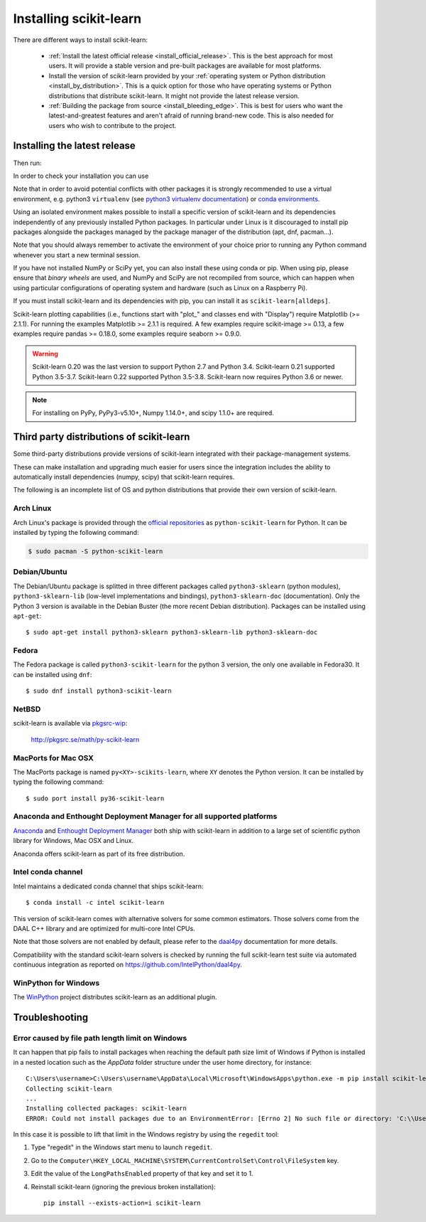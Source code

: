 .. _installation-instructions:

=======================
Installing scikit-learn
=======================

There are different ways to install scikit-learn:

  * :ref:`Install the latest official release <install_official_release>`. This
    is the best approach for most users. It will provide a stable version
    and pre-built packages are available for most platforms.

  * Install the version of scikit-learn provided by your
    :ref:`operating system or Python distribution <install_by_distribution>`.
    This is a quick option for those who have operating systems or Python
    distributions that distribute scikit-learn.
    It might not provide the latest release version.

  * :ref:`Building the package from source
    <install_bleeding_edge>`. This is best for users who want the
    latest-and-greatest features and aren't afraid of running
    brand-new code. This is also needed for users who wish to contribute to the
    project.


.. _install_official_release:

Installing the latest release
=============================

.. This quickstart installation is a hack of the awesome
   https://spacy.io/usage/#quickstart page.
   See the original javascript implementation
   https://github.com/ines/quickstart


.. raw:: html

  <div class="install">
       <strong>Operating System</strong>
          <input type="radio" name="os" id="quickstart-win" checked>
          <label for="quickstart-win">Windows</label>
          <input type="radio" name="os" id="quickstart-mac">
          <label for="quickstart-mac">macOS</label>
          <input type="radio" name="os" id="quickstart-lin">
          <label for="quickstart-lin">Linux</label><br />
       <strong>Packager</strong>
          <input type="radio" name="packager" id="quickstart-pip" checked>
          <label for="quickstart-pip">pip</label>
          <input type="radio" name="packager" id="quickstart-conda">
          <label for="quickstart-conda">conda</label><br />
          <input type="checkbox" name="config" id="quickstart-venv">
          <label for="quickstart-venv"></label>
       </span>

.. raw:: html

       <div>
         <span class="sk-expandable" data-packager="pip" data-os="windows">Install the 64bit version of Python 3, for instance from <a href="https://www.python.org/">https://www.python.org</a>.</span
         ><span class="sk-expandable" data-packager="pip" data-os="mac">Install Python 3 using <a href="https://brew.sh/">homebrew</a> (<code>brew install python</code>) or by manually installing the package from <a href="https://www.python.org">https://www.python.org</a>.</span
         ><span class="sk-expandable" data-packager="pip" data-os="linux">Install python3 and python3-pip using the package manager of the Linux Distribution.</span
         ><span class="sk-expandable" data-packager="conda"><a href="https://docs.conda.io/projects/conda/en/latest/user-guide/install/">Install conda</a> (no administrator permission required).</span>
       </div>

Then run:

.. raw:: html

       <div class="highlight"><pre><code
        ><span class="sk-expandable" data-packager="pip" data-os="linux" data-venv="">python3 -m venv sklearn-venv</span
        ><span class="sk-expandable" data-packager="pip" data-os="windows" data-venv="">python -m venv sklearn-venv</span
        ><span class="sk-expandable" data-packager="pip" data-os="mac" data-venv="">python -m venv sklearn-venv</span
        ><span class="sk-expandable" data-packager="pip" data-os="linux" data-venv="">source sklearn-venv/bin/activate</span
        ><span class="sk-expandable" data-packager="pip" data-os="mac" data-venv="">source sklearn-venv/bin/activate</span
        ><span class="sk-expandable" data-packager="pip" data-os="windows" data-venv="">sklearn-venv\Scripts\activate</span
        ><span class="sk-expandable" data-packager="pip" data-venv="">pip install -U scikit-learn</span
        ><span class="sk-expandable" data-packager="pip" data-os="mac" data-venv="no">pip install -U scikit-learn</span
        ><span class="sk-expandable" data-packager="pip" data-os="windows" data-venv="no">pip install -U scikit-learn</span
        ><span class="sk-expandable" data-packager="pip" data-os="linux" data-venv="no">pip3 install -U scikit-learn</span
        ><span class="sk-expandable" data-packager="conda" data-venv="">conda create -n sklearn-env</span
        ><span class="sk-expandable" data-packager="conda" data-venv="">conda activate sklearn-env</span
        ><span class="sk-expandable" data-packager="conda">conda install scikit-learn </span
       ></code></pre></div>

In order to check your installation you can use

.. raw:: html

   <div class="highlight"><pre><code
      ><span class="sk-expandable" data-packager="pip" data-os="linux" data-venv="no">python3 -m pip show scikit-learn  # to see which version and where scikit-learn is installed</span
      ><span class="sk-expandable" data-packager="pip" data-os="linux" data-venv="no">python3 -m pip freeze  # to see all packages installed in the active virtualenv</span
      ><span class="sk-expandable" data-packager="pip" data-os="linux" data-venv="no">python3 -c "import sklearn; sklearn.show_versions()"</span
      ><span class="sk-expandable" data-packager="pip" data-venv="">python -m pip show scikit-learn  # to see which version and where scikit-learn is installed</span
      ><span class="sk-expandable" data-packager="pip" data-venv="">python -m pip freeze  # to see all packages installed in the active virtualenv</span
      ><span class="sk-expandable" data-packager="pip" data-venv="">python -c "import sklearn; sklearn.show_versions()"</span
      ><span class="sk-expandable" data-packager="pip" data-os="windows" data-venv="no">python -m pip show scikit-learn  # to see which version and where scikit-learn is installed</span
      ><span class="sk-expandable" data-packager="pip" data-os="windows" data-venv="no">python -m pip freeze  # to see all packages installed in the active virtualenv</span
      ><span class="sk-expandable" data-packager="pip" data-os="windows" data-venv="no">python -c "import sklearn; sklearn.show_versions()"</span
      ><span class="sk-expandable" data-packager="pip" data-os="mac" data-venv="no">python -m pip show scikit-learn  # to see which version and where scikit-learn is installed</span
      ><span class="sk-expandable" data-packager="pip" data-os="mac" data-venv="no">python -m pip freeze  # to see all packages installed in the active virtualenv</span
      ><span class="sk-expandable" data-packager="pip" data-os="mac" data-venv="no">python -c "import sklearn; sklearn.show_versions()"</span
      ><span class="sk-expandable" data-packager="conda">conda list scikit-learn  # to see which scikit-learn version is installed</span
      ><span class="sk-expandable" data-packager="conda">conda list  # to see all packages installed in the active conda environment</span
      ><span class="sk-expandable" data-packager="conda">python -c "import sklearn; sklearn.show_versions()"</span
      ></code></pre></div>
  </div>


Note that in order to avoid potential conflicts with other packages it is
strongly recommended to use a virtual environment, e.g. python3 ``virtualenv``
(see `python3 virtualenv documentation
<https://docs.python.org/3/tutorial/venv.html>`_) or `conda environments
<https://docs.conda.io/projects/conda/en/latest/user-guide/tasks/manage-environments.html>`_.

Using an isolated environment makes possible to install a specific version of
scikit-learn and its dependencies independently of any previously installed
Python packages.
In particular under Linux is it discouraged to install pip packages alongside
the packages managed by the package manager of the distribution
(apt, dnf, pacman...).

Note that you should always remember to activate the environment of your choice
prior to running any Python command whenever you start a new terminal session.

If you have not installed NumPy or SciPy yet, you can also install these using
conda or pip. When using pip, please ensure that *binary wheels* are used,
and NumPy and SciPy are not recompiled from source, which can happen when using
particular configurations of operating system and hardware (such as Linux on
a Raspberry Pi).

If you must install scikit-learn and its dependencies with pip, you can install
it as ``scikit-learn[alldeps]``.

Scikit-learn plotting capabilities (i.e., functions start with "plot\_"
and classes end with "Display") require Matplotlib (>= 2.1.1). For running the
examples Matplotlib >= 2.1.1 is required. A few examples require
scikit-image >= 0.13, a few examples require pandas >= 0.18.0, some examples
require seaborn >= 0.9.0.

.. warning::

    Scikit-learn 0.20 was the last version to support Python 2.7 and Python 3.4.
    Scikit-learn 0.21 supported Python 3.5-3.7.
    Scikit-learn 0.22 supported Python 3.5-3.8.
    Scikit-learn now requires Python 3.6 or newer.


.. note::

   For installing on PyPy, PyPy3-v5.10+, Numpy 1.14.0+, and scipy 1.1.0+
   are required.

.. _install_by_distribution:

Third party distributions of scikit-learn
=========================================

Some third-party distributions provide versions of
scikit-learn integrated with their package-management systems.

These can make installation and upgrading much easier for users since
the integration includes the ability to automatically install
dependencies (numpy, scipy) that scikit-learn requires.

The following is an incomplete list of OS and python distributions
that provide their own version of scikit-learn.

Arch Linux
----------

Arch Linux's package is provided through the `official repositories
<https://www.archlinux.org/packages/?q=scikit-learn>`_ as
``python-scikit-learn`` for Python.
It can be installed by typing the following command:

.. code-block:: none

   $ sudo pacman -S python-scikit-learn


Debian/Ubuntu
-------------

The Debian/Ubuntu package is splitted in three different packages called
``python3-sklearn`` (python modules), ``python3-sklearn-lib`` (low-level
implementations and bindings), ``python3-sklearn-doc`` (documentation).
Only the Python 3 version is available in the Debian Buster (the more recent
Debian distribution).
Packages can be installed using ``apt-get``::

    $ sudo apt-get install python3-sklearn python3-sklearn-lib python3-sklearn-doc


Fedora
------

The Fedora package is called ``python3-scikit-learn`` for the python 3 version,
the only one available in Fedora30.
It can be installed using ``dnf``::

    $ sudo dnf install python3-scikit-learn


NetBSD
------

scikit-learn is available via `pkgsrc-wip
<http://pkgsrc-wip.sourceforge.net/>`_:

    http://pkgsrc.se/math/py-scikit-learn


MacPorts for Mac OSX
--------------------

The MacPorts package is named ``py<XY>-scikits-learn``,
where ``XY`` denotes the Python version.
It can be installed by typing the following
command::

    $ sudo port install py36-scikit-learn


Anaconda and Enthought Deployment Manager for all supported platforms
---------------------------------------------------------------------

`Anaconda <https://www.anaconda.com/download>`_ and
`Enthought Deployment Manager <https://assets.enthought.com/downloads/>`_
both ship with scikit-learn in addition to a large set of scientific
python library for Windows, Mac OSX and Linux.

Anaconda offers scikit-learn as part of its free distribution.


Intel conda channel
-------------------

Intel maintains a dedicated conda channel that ships scikit-learn::

    $ conda install -c intel scikit-learn

This version of scikit-learn comes with alternative solvers for some common
estimators. Those solvers come from the DAAL C++ library and are optimized for
multi-core Intel CPUs.

Note that those solvers are not enabled by default, please refer to the
`daal4py <https://intelpython.github.io/daal4py/sklearn.html>`_ documentation
for more details.

Compatibility with the standard scikit-learn solvers is checked by running the
full scikit-learn test suite via automated continuous integration as reported
on https://github.com/IntelPython/daal4py.


WinPython for Windows
-----------------------

The `WinPython <https://winpython.github.io/>`_ project distributes
scikit-learn as an additional plugin.


Troubleshooting
===============

.. _windows_longpath:

Error caused by file path length limit on Windows
-------------------------------------------------

It can happen that pip fails to install packages when reaching the default path
size limit of Windows if Python is installed in a nested location such as the
`AppData` folder structure under the user home directory, for instance::

    C:\Users\username>C:\Users\username\AppData\Local\Microsoft\WindowsApps\python.exe -m pip install scikit-learn
    Collecting scikit-learn
    ...
    Installing collected packages: scikit-learn
    ERROR: Could not install packages due to an EnvironmentError: [Errno 2] No such file or directory: 'C:\\Users\\username\\AppData\\Local\\Packages\\PythonSoftwareFoundation.Python.3.7_qbz5n2kfra8p0\\LocalCache\\local-packages\\Python37\\site-packages\\sklearn\\datasets\\tests\\data\\openml\\292\\api-v1-json-data-list-data_name-australian-limit-2-data_version-1-status-deactivated.json.gz'

In this case it is possible to lift that limit in the Windows registry by
using the ``regedit`` tool:

#. Type "regedit" in the Windows start menu to launch ``regedit``.

#. Go to the
   ``Computer\HKEY_LOCAL_MACHINE\SYSTEM\CurrentControlSet\Control\FileSystem``
   key.

#. Edit the value of the ``LongPathsEnabled`` property of that key and set
   it to 1.

#. Reinstall scikit-learn (ignoring the previous broken installation)::

       pip install --exists-action=i scikit-learn
